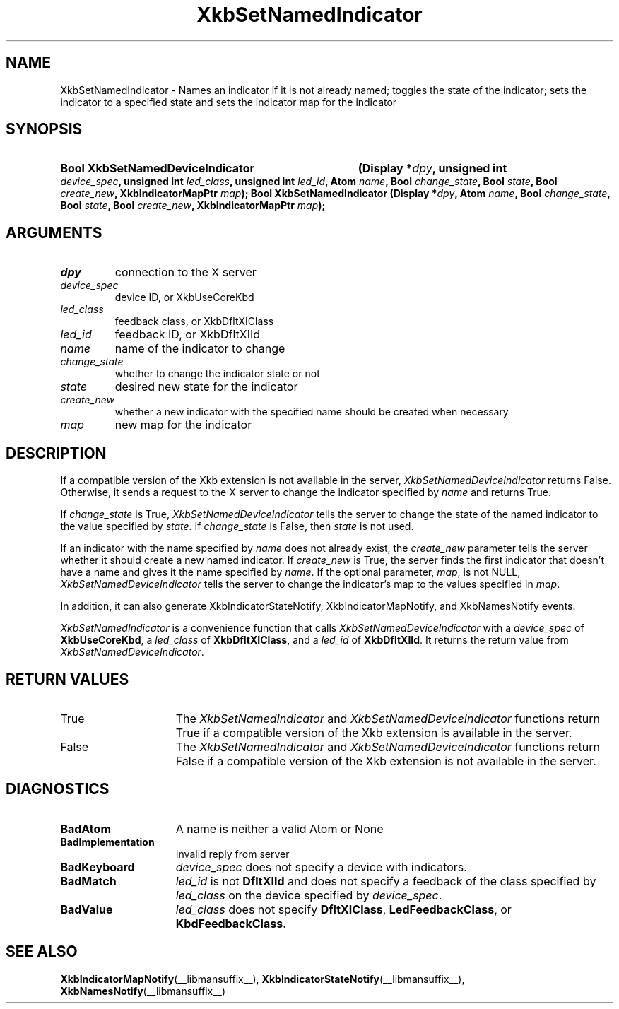 .\" Copyright (c) 1999, 2017, Oracle and/or its affiliates.
.\"
.\" Permission is hereby granted, free of charge, to any person obtaining a
.\" copy of this software and associated documentation files (the "Software"),
.\" to deal in the Software without restriction, including without limitation
.\" the rights to use, copy, modify, merge, publish, distribute, sublicense,
.\" and/or sell copies of the Software, and to permit persons to whom the
.\" Software is furnished to do so, subject to the following conditions:
.\"
.\" The above copyright notice and this permission notice (including the next
.\" paragraph) shall be included in all copies or substantial portions of the
.\" Software.
.\"
.\" THE SOFTWARE IS PROVIDED "AS IS", WITHOUT WARRANTY OF ANY KIND, EXPRESS OR
.\" IMPLIED, INCLUDING BUT NOT LIMITED TO THE WARRANTIES OF MERCHANTABILITY,
.\" FITNESS FOR A PARTICULAR PURPOSE AND NONINFRINGEMENT.  IN NO EVENT SHALL
.\" THE AUTHORS OR COPYRIGHT HOLDERS BE LIABLE FOR ANY CLAIM, DAMAGES OR OTHER
.\" LIABILITY, WHETHER IN AN ACTION OF CONTRACT, TORT OR OTHERWISE, ARISING
.\" FROM, OUT OF OR IN CONNECTION WITH THE SOFTWARE OR THE USE OR OTHER
.\" DEALINGS IN THE SOFTWARE.
.\"
.TH XkbSetNamedIndicator __libmansuffix__ __xorgversion__ "XKB FUNCTIONS"
.SH NAME
XkbSetNamedIndicator \- Names an indicator if it is not already named; toggles
the state of the indicator; sets the indicator to a specified state and sets the
indicator map for the indicator
.SH SYNOPSIS
.HP
.HP
.B Bool XkbSetNamedDeviceIndicator
.BI "(\^Display *" "dpy" "\^,"
.BI "unsigned int " "device_spec" "\^,"
.BI "unsigned int " "led_class" "\^,"
.BI "unsigned int " "led_id" "\^,"
.BI "Atom " "name" "\^,"
.BI "Bool " "change_state" "\^,"
.BI "Bool " "state" "\^,"
.BI "Bool " "create_new" "\^,"
.BI "XkbIndicatorMapPtr " "map" "\^);"
.B Bool XkbSetNamedIndicator
.BI "(\^Display *" "dpy" "\^,"
.BI "Atom " "name" "\^,"
.BI "Bool " "change_state" "\^,"
.BI "Bool " "state" "\^,"
.BI "Bool " "create_new" "\^,"
.BI "XkbIndicatorMapPtr " "map" "\^);"
.if n .ti +5n
.if t .ti +.5i
.SH ARGUMENTS
.TP
.I dpy
connection to the X server
.TP
.I device_spec
device ID, or XkbUseCoreKbd
.TP
.I led_class
feedback class, or XkbDfltXIClass
.TP
.I led_id
feedback ID, or XkbDfltXIId
.TP
.I name
name of the indicator to change
.TP
.I change_state
whether to change the indicator state or not
.TP
.I state
desired new state for the indicator
.TP
.I create_new
whether a new indicator with the specified name should be created when necessary
.TP
.I map
new map for the indicator
.SH DESCRIPTION
.LP
If a compatible version of the Xkb extension is not available in the server,
.I XkbSetNamedDeviceIndicator
returns False. Otherwise, it sends a request to the X server to change the
indicator specified by
.I name
and returns True.

If
.I change_state
is True,
.I XkbSetNamedDeviceIndicator
tells the server to change the state of the named indicator to the value
specified by
.IR state .
If
.I change_state
is False, then
.I state
is not used.

If an indicator with the name specified by
.I name
does not already exist, the
.I create_new
parameter tells the server whether it should create a new named indicator. If
.I create_new
is True, the server finds the first indicator that doesn't have a name and gives
it the name specified by
.IR name .
If the optional parameter,
.IR map ,
is not NULL,
.I XkbSetNamedDeviceIndicator
tells the server to change the indicator's map to the values specified in
.IR map .

In addition, it can also generate XkbIndicatorStateNotify,
XkbIndicatorMapNotify, and XkbNamesNotify events.
.LP
.I XkbSetNamedIndicator
is a convenience function that calls
.I XkbSetNamedDeviceIndicator
with a
.I device_spec
of
.BR XkbUseCoreKbd ,
a
.I led_class
of
.BR XkbDfltXIClass ,
and a
.I led_id
of
.BR XkbDfltXIId .
It returns the return value from
.IR XkbSetNamedDeviceIndicator .
.SH "RETURN VALUES"
.TP 15
True
The
.IR XkbSetNamedIndicator " and " XkbSetNamedDeviceIndicator
functions return True if a compatible version of the Xkb extension is available in the server.
.TP 15
False
The
.IR XkbSetNamedIndicator " and " XkbSetNamedDeviceIndicator
functions return False if a compatible version of the Xkb extension is not available in the server.
.SH DIAGNOSTICS
.TP 15
.B BadAtom
A name is neither a valid Atom or None
.TP 15
.B BadImplementation
Invalid reply from server
.TP 15
.B BadKeyboard
.I device_spec
does not specify a device with indicators.
.TP 15
.B BadMatch
.I led_id
is not
.B DfltXIId
and does not specify a feedback of the class specified by
.I led_class
on the device specified by
.IR device_spec .
.TP 15
.B BadValue
.I led_class
does not specify
.BR DfltXIClass ", " LedFeedbackClass ", or " KbdFeedbackClass .
.SH "SEE ALSO"
.BR XkbIndicatorMapNotify (__libmansuffix__),
.BR XkbIndicatorStateNotify (__libmansuffix__),
.BR XkbNamesNotify (__libmansuffix__)

